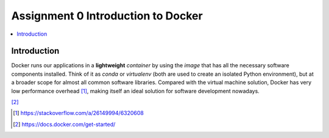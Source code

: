 Assignment 0 Introduction to Docker
===================================

.. contents::
   :local:

Introduction
------------

Docker runs our applications in a **lightweight** *container* by using the
*image* that has all the necessary software components installed. Think of it as
`conda` or `virtualenv` (both are used to create an isolated Python
environment), but at a broader scope for almost all common software libraries.
Compared with the virtual machine solution, Docker has very low performance
overhead [1]_, making itself an ideal solution for software development nowadays.

.. raw:: html

    <embed>
      <p align="middle">
        <img width="32.9%" src="https://docs.docker.com/images/Container%402x.png">
        <img width="32.9%" src="https://docs.docker.com/images/VM%402x.png">
      </p>
    </embed>
[2]_

.. [1] https://stackoverflow.com/a/26149994/6320608
.. [2] https://docs.docker.com/get-started/
